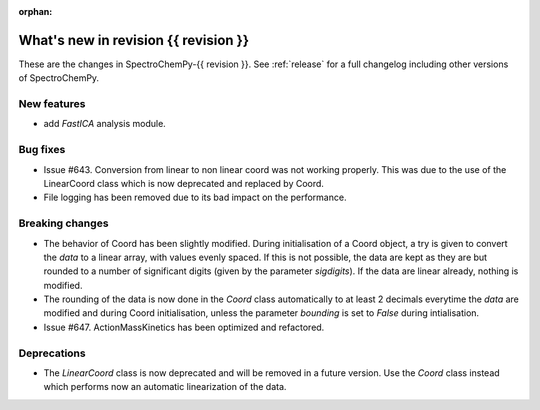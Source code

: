
:orphan:

What's new in revision {{ revision }}
---------------------------------------------------------------------------------------

These are the changes in SpectroChemPy-{{ revision }}.
See :ref:`release` for a full changelog including other versions of SpectroChemPy.

..
   Do not remove the ``revision`` marker. It will be replaced during doc building.
   Also do not delete the section titles.
   Add your list of changes between (Add here) and (section) comments
   keeping a blank line before and after this list.


.. section

New features
~~~~~~~~~~~~
.. Add here new public features (do not delete this comment)

* add `FastICA` analysis module.

.. section

Bug fixes
~~~~~~~~~
.. Add here new bug fixes (do not delete this comment)

* Issue #643. Conversion from linear to non linear coord was not working properly.
  This was due to the use of the LinearCoord class which is now deprecated and replaced by Coord.
* File logging has been removed due to its bad impact on the performance.

.. section

Breaking changes
~~~~~~~~~~~~~~~~
.. Add here new breaking changes (do not delete this comment)

* The behavior of Coord has been slightly modified. During initialisation
  of a Coord object, a try is given to convert the `data` to a linear array, with
  values evenly spaced. If this is not possible, the data are kept as they are but rounded
  to a number of significant digits (given by the parameter `sigdigits`\ ).
  If the data are linear already, nothing is modified.
* The rounding of the data is now done in the `Coord` class automatically to at least
  2 decimals everytime the `data` are modified and during Coord initialisation,
  unless the parameter `bounding` is set to `False` during intialisation.
* Issue #647. ActionMassKinetics has been optimized and refactored.


.. section

Deprecations
~~~~~~~~~~~~
.. Add here new deprecations (do not delete this comment)

* The `LinearCoord` class is now deprecated and will be removed in a future version.
  Use the `Coord` class instead which performs now an automatic linearization of the data.
